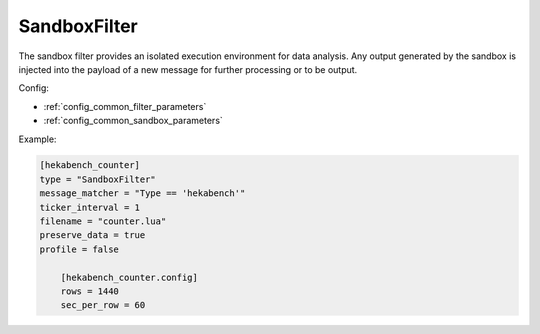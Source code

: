 
SandboxFilter
=============

The sandbox filter provides an isolated execution environment for data
analysis. Any output generated by the sandbox is injected into the payload of
a new message for further processing or to be output.

Config:

- :ref:`config_common_filter_parameters`

- :ref:`config_common_sandbox_parameters`

Example:

.. code-block:: ini

    [hekabench_counter]
    type = "SandboxFilter"
    message_matcher = "Type == 'hekabench'"
    ticker_interval = 1
    filename = "counter.lua"
    preserve_data = true
    profile = false

        [hekabench_counter.config]
        rows = 1440
        sec_per_row = 60
